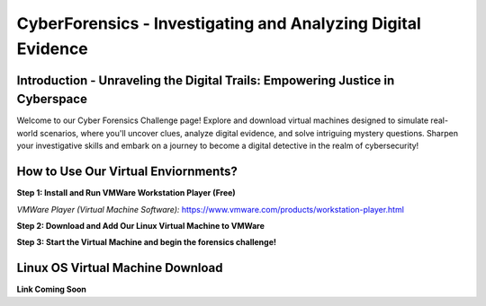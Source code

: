 **CyberForensics - Investigating and Analyzing Digital Evidence**
======================================================================= 
.. image:: https://raw.githubusercontent.com/natt96z/cybersac/main/docs/img/edited3_0127_ecd_ps-cyber_header_1600x600.png
   :width: 90%
   :align: center


Introduction - Unraveling the Digital Trails: Empowering Justice in Cyberspace
~~~~~~~~~~~~~~~~~~~~~~~~~~~~~~~~~~~~~~~~~~~~~~~~~~~~~~~~~~~~~~~~
Welcome to our Cyber Forensics Challenge page! Explore and download virtual machines designed to simulate real-world scenarios, where you'll uncover clues, analyze digital evidence, and solve intriguing mystery questions. Sharpen your investigative skills and embark on a journey to become a digital detective in the realm of cybersecurity!

How to Use Our Virtual Enviornments?
~~~~~~~~~~~~~~~~~~~~~~~~~~~~~~~~~~~~~~

**Step 1: Install  and Run VMWare Workstation Player (Free)**

.. image:: https://raw.githubusercontent.com/natt96z/cybersac/main/docs/img/hero-vmware-workstation-player.png
   :width: 100%
   :align: center


*VMWare Player (Virtual Machine Software):* https://www.vmware.com/products/workstation-player.html 

**Step 2: Download and Add Our Linux Virtual Machine to VMWare**

**Step 3: Start the Virtual Machine and begin the forensics challenge!**


Linux OS Virtual Machine Download
~~~~~~~~~~~~~~~~~~~~~~~~~~~~~~~~~~~~

.. image:: https://raw.githubusercontent.com/natt96z/cybersac/main/docs/img/LINUXubunu.png
   :width: 78%
   :align: center

.. Note::

**Link Coming Soon**
